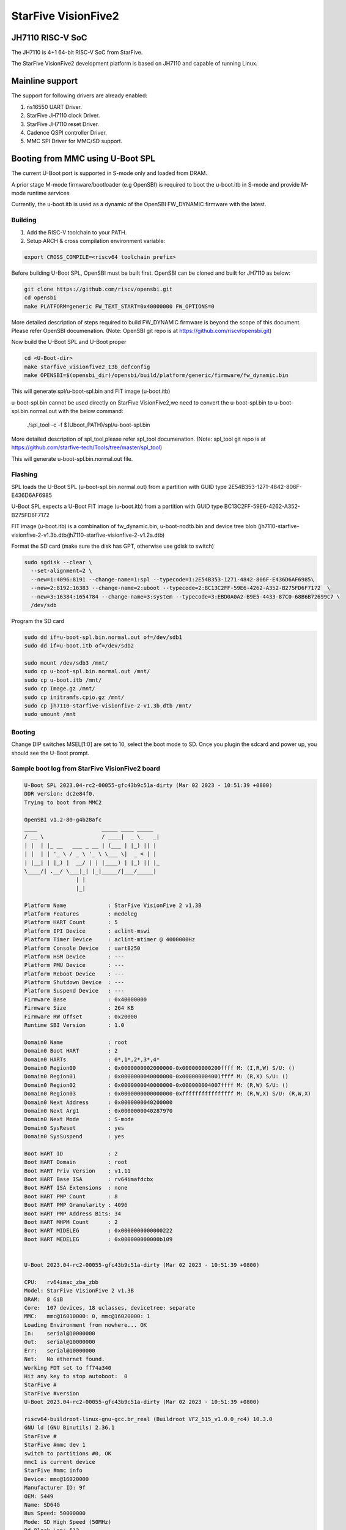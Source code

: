 .. SPDX-License-Identifier: GPL-2.0+

StarFive VisionFive2
====================

JH7110 RISC-V SoC
---------------------
The JH7110 is 4+1 64-bit RISC-V SoC from StarFive.

The StarFive VisionFive2 development platform is based on JH7110 and capable
of running Linux.

Mainline support
----------------

The support for following drivers are already enabled:

1. ns16550 UART Driver.
2. StarFive JH7110 clock Driver.
3. StarFive JH7110 reset Driver.
4. Cadence QSPI controller Driver.
5. MMC SPI Driver for MMC/SD support.

Booting from MMC using U-Boot SPL
---------------------------------

The current U-Boot port is supported in S-mode only and loaded from DRAM.

A prior stage M-mode firmware/bootloader (e.g OpenSBI) is required to
boot the u-boot.itb in S-mode and provide M-mode runtime services.

Currently, the u-boot.itb is used as a dynamic of the OpenSBI FW_DYNAMIC
firmware with the latest.

Building
~~~~~~~~

1. Add the RISC-V toolchain to your PATH.
2. Setup ARCH & cross compilation environment variable:

.. code-block:: none

   export CROSS_COMPILE=<riscv64 toolchain prefix>

Before building U-Boot SPL, OpenSBI must be built first. OpenSBI can be
cloned and built for JH7110 as below:

.. code-block:: console

	git clone https://github.com/riscv/opensbi.git
	cd opensbi
	make PLATFORM=generic FW_TEXT_START=0x40000000 FW_OPTIONS=0

More detailed description of steps required to build FW_DYNAMIC firmware
is beyond the scope of this document. Please refer OpenSBI documenation.
(Note: OpenSBI git repo is at https://github.com/riscv/opensbi.git)

Now build the U-Boot SPL and U-Boot proper

.. code-block:: console

	cd <U-Boot-dir>
	make starfive_visionfive2_13b_defconfig
	make OPENSBI=$(opensbi_dir)/opensbi/build/platform/generic/firmware/fw_dynamic.bin

This will generate spl/u-boot-spl.bin and FIT image (u-boot.itb)

u-boot-spl.bin cannot be used directly on StarFive VisionFive2,we need
to convert the u-boot-spl.bin to u-boot-spl.bin.normal.out with
the below command:

	./spl_tool -c -f $(Uboot_PATH)/spl/u-boot-spl.bin

More detailed description of spl_tool,please refer spl_tool documenation.
(Note: spl_tool git repo is at https://github.com/starfive-tech/Tools/tree/master/spl_tool)

This will generate u-boot-spl.bin.normal.out file.

Flashing
~~~~~~~~

SPL loads the U-Boot SPL (u-boot-spl.bin.normal.out) from a partition with GUID type
2E54B353-1271-4842-806F-E436D6AF6985

U-Boot SPL expects a U-Boot FIT image (u-boot.itb) from a partition with GUID
type BC13C2FF-59E6-4262-A352-B275FD6F7172

FIT image (u-boot.itb) is a combination of fw_dynamic.bin, u-boot-nodtb.bin and
device tree blob (jh7110-starfive-visionfive-2-v1.3b.dtb/jh7110-starfive-visionfive-2-v1.2a.dtb)

Format the SD card (make sure the disk has GPT, otherwise use gdisk to switch)

.. code-block:: bash

	sudo sgdisk --clear \
	  --set-alignment=2 \
	  --new=1:4096:8191 --change-name=1:spl --typecode=1:2E54B353-1271-4842-806F-E436D6AF6985\
	  --new=2:8192:16383 --change-name=2:uboot --typecode=2:BC13C2FF-59E6-4262-A352-B275FD6F7172  \
	  --new=3:16384:1654784 --change-name=3:system --typecode=3:EBD0A0A2-B9E5-4433-87C0-68B6B72699C7 \
	  /dev/sdb

Program the SD card

.. code-block:: bash

	sudo dd if=u-boot-spl.bin.normal.out of=/dev/sdb1
	sudo dd if=u-boot.itb of=/dev/sdb2

	sudo mount /dev/sdb3 /mnt/
	sudo cp u-boot-spl.bin.normal.out /mnt/
	sudo cp u-boot.itb /mnt/
	sudo cp Image.gz /mnt/
	sudo cp initramfs.cpio.gz /mnt/
	sudo cp jh7110-starfive-visionfive-2-v1.3b.dtb /mnt/
	sudo umount /mnt

Booting
~~~~~~~

Change DIP switches MSEL[1:0] are set to 10, select the boot mode to SD.
Once you plugin the sdcard and power up, you should see the U-Boot prompt.

Sample boot log from StarFive VisionFive2 board
~~~~~~~~~~~~~~~~~~~~~~~~~~~~~~~~~~~~~~~~~~~~~~~

.. code-block:: none


	U-Boot SPL 2023.04-rc2-00055-gfc43b9c51a-dirty (Mar 02 2023 - 10:51:39 +0800)
	DDR version: dc2e84f0.
	Trying to boot from MMC2

	OpenSBI v1.2-80-g4b28afc
	____                    _____ ____ _____
	/ __ \                  / ____|  _ \_   _|
	| |  | |_ __   ___ _ __ | (___ | |_) || |
	| |  | | '_ \ / _ \ '_ \ \___ \|  _ < | |
	| |__| | |_) |  __/ | | |____) | |_) || |_
	\____/| .__/ \___|_| |_|_____/|___/_____|
			| |
			|_|

	Platform Name             : StarFive VisionFive 2 v1.3B
	Platform Features         : medeleg
	Platform HART Count       : 5
	Platform IPI Device       : aclint-mswi
	Platform Timer Device     : aclint-mtimer @ 4000000Hz
	Platform Console Device   : uart8250
	Platform HSM Device       : ---
	Platform PMU Device       : ---
	Platform Reboot Device    : ---
	Platform Shutdown Device  : ---
	Platform Suspend Device   : ---
	Firmware Base             : 0x40000000
	Firmware Size             : 264 KB
	Firmware RW Offset        : 0x20000
	Runtime SBI Version       : 1.0

	Domain0 Name              : root
	Domain0 Boot HART         : 2
	Domain0 HARTs             : 0*,1*,2*,3*,4*
	Domain0 Region00          : 0x0000000002000000-0x000000000200ffff M: (I,R,W) S/U: ()
	Domain0 Region01          : 0x0000000040000000-0x000000004001ffff M: (R,X) S/U: ()
	Domain0 Region02          : 0x0000000040000000-0x000000004007ffff M: (R,W) S/U: ()
	Domain0 Region03          : 0x0000000000000000-0xffffffffffffffff M: (R,W,X) S/U: (R,W,X)
	Domain0 Next Address      : 0x0000000040200000
	Domain0 Next Arg1         : 0x0000000040287970
	Domain0 Next Mode         : S-mode
	Domain0 SysReset          : yes
	Domain0 SysSuspend        : yes

	Boot HART ID              : 2
	Boot HART Domain          : root
	Boot HART Priv Version    : v1.11
	Boot HART Base ISA        : rv64imafdcbx
	Boot HART ISA Extensions  : none
	Boot HART PMP Count       : 8
	Boot HART PMP Granularity : 4096
	Boot HART PMP Address Bits: 34
	Boot HART MHPM Count      : 2
	Boot HART MIDELEG         : 0x0000000000000222
	Boot HART MEDELEG         : 0x000000000000b109


	U-Boot 2023.04-rc2-00055-gfc43b9c51a-dirty (Mar 02 2023 - 10:51:39 +0800)

	CPU:   rv64imac_zba_zbb
	Model: StarFive VisionFive 2 v1.3B
	DRAM:  8 GiB
	Core:  107 devices, 18 uclasses, devicetree: separate
	MMC:   mmc@16010000: 0, mmc@16020000: 1
	Loading Environment from nowhere... OK
	In:    serial@10000000
	Out:   serial@10000000
	Err:   serial@10000000
	Net:   No ethernet found.
	Working FDT set to ff74a340
	Hit any key to stop autoboot:  0
	StarFive #
	StarFive #version
	U-Boot 2023.04-rc2-00055-gfc43b9c51a-dirty (Mar 02 2023 - 10:51:39 +0800)

	riscv64-buildroot-linux-gnu-gcc.br_real (Buildroot VF2_515_v1.0.0_rc4) 10.3.0
	GNU ld (GNU Binutils) 2.36.1
	StarFive #
	StarFive #mmc dev 1
	switch to partitions #0, OK
	mmc1 is current device
	StarFive #mmc info
	Device: mmc@16020000
	Manufacturer ID: 9f
	OEM: 5449
	Name: SD64G
	Bus Speed: 50000000
	Mode: SD High Speed (50MHz)
	Rd Block Len: 512
	SD version 3.0
	High Capacity: Yes
	Capacity: 58.3 GiB
	Bus Width: 4-bit
	Erase Group Size: 512 Bytes
	StarFive #
	StarFive #mmc part

	Partition Map for MMC device 1  --   Partition Type: EFI

	Part    Start LBA       End LBA         Name
			Attributes
			Type GUID
			Partition GUID
	1     0x00001000      0x00001fff      "spl"
			attrs:  0x0000000000000000
			type:   2e54b353-1271-4842-806f-e436d6af6985
					(2e54b353-1271-4842-806f-e436d6af6985)
			guid:   d5ee2056-3020-475b-9a33-25b4257c9f12
	2     0x00002000      0x00003fff      "uboot"
			attrs:  0x0000000000000000
			type:   bc13c2ff-59e6-4262-a352-b275fd6f7172
					(bc13c2ff-59e6-4262-a352-b275fd6f7172)
			guid:   379ab7fe-fd0c-4149-b758-960c1cbfc0cc
	3     0x00004000      0x00194000      "system"
			attrs:  0x0000000000000000
			type:   ebd0a0a2-b9e5-4433-87c0-68b6b72699c7
					(data)
			guid:   539a6df9-4655-4953-8541-733ca36eb1db
	StarFive #
	StarFive #fatls mmc 1:3
	6429424   Image.gz
	717705   u-boot.itb
	125437   u-boot-spl.bin.normal.out
	152848495   initramfs.cpio.gz
		11285   jh7110-starfive-visionfive-2-v1.3b.dtb

	5 file(s), 0 dir(s)

	StarFive #fatload mmc 1:3 ${kernel_addr_r} Image.gz
	6429424 bytes read in 394 ms (15.6 MiB/s)
	StarFive #fatload mmc 1:3 ${fdt_addr_r} jh7110-starfive-visionfive-2-v1.3b.dtb
	11285 bytes read in 5 ms (2.2 MiB/s)
	StarFive #fatload mmc 1:3 ${ramdisk_addr_r} initramfs.cpio.gz
	152848495 bytes read in 9271 ms (15.7 MiB/s)
	StarFive #booti ${kernel_addr_r} ${ramdisk_addr_r}:${filesize} ${fdt_addr_r}
	Uncompressing Kernel Image
	## Flattened Device Tree blob at 46000000
	Booting using the fdt blob at 0x46000000
	Working FDT set to 46000000
	Loading Ramdisk to f5579000, end fe73d86f ... OK
	Loading Device Tree to 00000000f5573000, end 00000000f5578c14 ... OK
	Working FDT set to f5573000

	Starting kernel ...


	] Linux version 6.2.0-starfive-00026-g11934a315b67 (wyh@wyh-VirtualBox) (riscv64-linux-gnu-gcc (Ubuntu 7.5.0-3ubuntu1~18.04) 7.5.0, GNU ld (GNU Binutils for Ubuntu) 2.30) #1 SMP Thu Mar  2 14:51:36 CST 2023
	[    0.000000] OF: fdt: Ignoring memory range 0x40000000 - 0x40200000
	[    0.000000] Machine model: StarFive VisionFive 2 v1.3B
	[    0.000000] efi: UEFI not found.
	[    0.000000] Zone ranges:
	[    0.000000]   DMA32    [mem 0x0000000040200000-0x00000000ffffffff]
	[    0.000000]   Normal   [mem 0x0000000100000000-0x000000013fffffff]
	[    0.000000] Movable zone start for each node
	[    0.000000] Early memory node ranges
	[    0.000000]   node   0: [mem 0x0000000040200000-0x000000013fffffff]
	[    0.000000] Initmem setup node 0 [mem 0x0000000040200000-0x000000013fffffff]
	[    0.000000] On node 0, zone DMA32: 512 pages in unavailable ranges
	[    0.000000] SBI specification v1.0 detected
	[    0.000000] SBI implementation ID=0x1 Version=0x10002
	[    0.000000] SBI TIME extension detected
	[    0.000000] SBI IPI extension detected
	[    0.000000] SBI RFENCE extension detected
	[    0.000000] SBI HSM extension detected
	[    0.000000] CPU with hartid=0 is not available
	[    0.000000] CPU with hartid=0 is not available
	[    0.000000] CPU with hartid=0 is not available
	[    0.000000] riscv: base ISA extensions acdfim
	[    0.000000] riscv: ELF capabilities acdfim
	[    0.000000] percpu: Embedded 18 pages/cpu s35960 r8192 d29576 u73728
	[    0.000000] pcpu-alloc: s35960 r8192 d29576 u73728 alloc=18*4096
	[    0.000000] pcpu-alloc: [0] 0 [0] 1 [0] 2 [0] 3
	[    0.000000] Built 1 zonelists, mobility grouping on.  Total pages: 1031688
	[    0.000000] Kernel command line: console=ttyS0,115200 debug rootwait earlycon=sbi
	[    0.000000] Dentry cache hash table entries: 524288 (order: 10, 4194304 bytes, linear)
	[    0.000000] Inode-cache hash table entries: 262144 (order: 9, 2097152 bytes, linear)
	[    0.000000] mem auto-init: stack:off, heap alloc:off, heap free:off
	[    0.000000] software IO TLB: area num 4.
	[    0.000000] software IO TLB: mapped [mem 0x00000000f1573000-0x00000000f5573000] (64MB)
	[    0.000000] Virtual kernel memory layout:
	[    0.000000]       fixmap : 0xffffffc6fee00000 - 0xffffffc6ff000000   (2048 kB)
	[    0.000000]       pci io : 0xffffffc6ff000000 - 0xffffffc700000000   (  16 MB)
	[    0.000000]      vmemmap : 0xffffffc700000000 - 0xffffffc800000000   (4096 MB)
	[    0.000000]      vmalloc : 0xffffffc800000000 - 0xffffffd800000000   (  64 GB)
	[    0.000000]      modules : 0xffffffff0136a000 - 0xffffffff80000000   (2028 MB)
	[    0.000000]       lowmem : 0xffffffd800000000 - 0xffffffd8ffe00000   (4094 MB)
	[    0.000000]       kernel : 0xffffffff80000000 - 0xffffffffffffffff   (2047 MB)
	[    0.000000] Memory: 3867604K/4192256K available (8012K kernel code, 4919K rwdata, 4096K rodata, 2190K init, 476K bss, 324652K reserved, 0K cma-reserved)
	[    0.000000] SLUB: HWalign=64, Order=0-3, MinObjects=0, CPUs=4, Nodes=1
	[    0.000000] rcu: Hierarchical RCU implementation.
	[    0.000000] rcu:     RCU restricting CPUs from NR_CPUS=64 to nr_cpu_ids=4.
	[    0.000000] rcu:     RCU debug extended QS entry/exit.
	[    0.000000]  Tracing variant of Tasks RCU enabled.
	[    0.000000] rcu: RCU calculated value of scheduler-enlistment delay is 25 jiffies.
	[    0.000000] rcu: Adjusting geometry for rcu_fanout_leaf=16, nr_cpu_ids=4
	[    0.000000] NR_IRQS: 64, nr_irqs: 64, preallocated irqs: 0
	[    0.000000] CPU with hartid=0 is not available
	[    0.000000] riscv-intc: unable to find hart id for /cpus/cpu@0/interrupt-controller
	[    0.000000] riscv-intc: 64 local interrupts mapped
	[    0.000000] plic: interrupt-controller@c000000: mapped 136 interrupts with 4 handlers for 9 contexts.
	[    0.000000] rcu: srcu_init: Setting srcu_struct sizes based on contention.
	[    0.000000] riscv-timer: riscv_timer_init_dt: Registering clocksource cpuid [0] hartid [4]
	[    0.000000] clocksource: riscv_clocksource: mask: 0xffffffffffffffff max_cycles: 0x1d854df40, max_idle_ns: 881590404240 ns
	[    0.000003] sched_clock: 64 bits at 4MHz, resolution 250ns, wraps every 2199023255500ns
	[    0.000437] Console: colour dummy device 80x25
	[    0.000568] Calibrating delay loop (skipped), value calculated using timer frequency.. 8.00 BogoMIPS (lpj=16000)
	[    0.000602] pid_max: default: 32768 minimum: 301
	[    0.000752] LSM: initializing lsm=capability,integrity
	[    0.001071] Mount-cache hash table entries: 8192 (order: 4, 65536 bytes, linear)
	[    0.001189] Mountpoint-cache hash table entries: 8192 (order: 4, 65536 bytes, linear)
	[    0.004201] CPU node for /cpus/cpu@0 exist but the possible cpu range is :0-3
	[    0.007426] cblist_init_generic: Setting adjustable number of callback queues.
	[    0.007457] cblist_init_generic: Setting shift to 2 and lim to 1.
	[    0.007875] riscv: ELF compat mode unsupported
	[    0.007902] ASID allocator disabled (0 bits)
	[    0.008405] rcu: Hierarchical SRCU implementation.
	[    0.008426] rcu:     Max phase no-delay instances is 1000.
	[    0.009247] EFI services will not be available.
	[    0.010738] smp: Bringing up secondary CPUs ...
	[    0.018358] smp: Brought up 1 node, 4 CPUs
	[    0.021776] devtmpfs: initialized
	[    0.027337] clocksource: jiffies: mask: 0xffffffff max_cycles: 0xffffffff, max_idle_ns: 7645041785100000 ns
	[    0.027389] futex hash table entries: 1024 (order: 4, 65536 bytes, linear)
	[    0.027888] pinctrl core: initialized pinctrl subsystem
	[    0.029881] NET: Registered PF_NETLINK/PF_ROUTE protocol family
	[    0.030401] audit: initializing netlink subsys (disabled)
	[    0.031041] audit: type=2000 audit(0.028:1): state=initialized audit_enabled=0 res=1
	[    0.031943] cpuidle: using governor menu
	[    0.043011] HugeTLB: registered 2.00 MiB page size, pre-allocated 0 pages
	[    0.043033] HugeTLB: 0 KiB vmemmap can be freed for a 2.00 MiB page
	[    0.044943] iommu: Default domain type: Translated
	[    0.044965] iommu: DMA domain TLB invalidation policy: strict mode
	[    0.046089] SCSI subsystem initialized
	[    0.046733] libata version 3.00 loaded.
	[    0.047231] usbcore: registered new interface driver usbfs
	[    0.047315] usbcore: registered new interface driver hub
	[    0.047420] usbcore: registered new device driver usb
	[    0.049770] vgaarb: loaded
	[    0.050277] clocksource: Switched to clocksource riscv_clocksource
	[    0.084690] NET: Registered PF_INET protocol family
	[    0.085561] IP idents hash table entries: 65536 (order: 7, 524288 bytes, linear)
	[    0.093010] tcp_listen_portaddr_hash hash table entries: 2048 (order: 4, 65536 bytes, linear)
	[    0.093152] Table-perturb hash table entries: 65536 (order: 6, 262144 bytes, linear)
	[    0.093224] TCP established hash table entries: 32768 (order: 6, 262144 bytes, linear)
	[    0.093821] TCP bind hash table entries: 32768 (order: 9, 2097152 bytes, linear)
	[    0.117880] TCP: Hash tables configured (established 32768 bind 32768)
	[    0.118500] UDP hash table entries: 2048 (order: 5, 196608 bytes, linear)
	[    0.118881] UDP-Lite hash table entries: 2048 (order: 5, 196608 bytes, linear)
	[    0.119675] NET: Registered PF_UNIX/PF_LOCAL protocol family
	[    0.121749] RPC: Registered named UNIX socket transport module.
	[    0.121776] RPC: Registered udp transport module.
	[    0.121784] RPC: Registered tcp transport module.
	[    0.121791] RPC: Registered tcp NFSv4.1 backchannel transport module.
	[    0.121816] PCI: CLS 0 bytes, default 64
	[    0.124101] Unpacking initramfs...
	[    0.125468] workingset: timestamp_bits=46 max_order=20 bucket_order=0
	[    0.128372] NFS: Registering the id_resolver key type
	[    0.128498] Key type id_resolver registered
	[    0.128525] Key type id_legacy registered
	[    0.128625] nfs4filelayout_init: NFSv4 File Layout Driver Registering...
	[    0.128649] nfs4flexfilelayout_init: NFSv4 Flexfile Layout Driver Registering...
	[    0.129358] 9p: Installing v9fs 9p2000 file system support
	[    0.130179] NET: Registered PF_ALG protocol family
	[    0.130499] Block layer SCSI generic (bsg) driver version 0.4 loaded (major 247)
	[    0.130544] io scheduler mq-deadline registered
	[    0.130556] io scheduler kyber registered
	[    0.416754] Serial: 8250/16550 driver, 4 ports, IRQ sharing disabled
	[    0.420857] SuperH (H)SCI(F) driver initialized
	[    0.443735] loop: module loaded
	[    0.448605] e1000e: Intel(R) PRO/1000 Network Driver
	[    0.448627] e1000e: Copyright(c) 1999 - 2015 Intel Corporation.
	[    0.450716] usbcore: registered new interface driver uas
	[    0.450832] usbcore: registered new interface driver usb-storage
	[    0.451638] mousedev: PS/2 mouse device common for all mice
	[    0.453465] sdhci: Secure Digital Host Controller Interface driver
	[    0.453487] sdhci: Copyright(c) Pierre Ossman
	[    0.453584] sdhci-pltfm: SDHCI platform and OF driver helper
	[    0.454140] usbcore: registered new interface driver usbhid
	[    0.454174] usbhid: USB HID core driver
	[    0.454833] riscv-pmu-sbi: SBI PMU extension is available
	[    0.454920] riscv-pmu-sbi: 16 firmware and 4 hardware counters
	[    0.454942] riscv-pmu-sbi: Perf sampling/filtering is not supported as sscof extension is not available
	[    0.457071] NET: Registered PF_INET6 protocol family
	[    0.460627] Segment Routing with IPv6
	[    0.460821] In-situ OAM (IOAM) with IPv6
	[    0.461005] sit: IPv6, IPv4 and MPLS over IPv4 tunneling driver
	[    0.462712] NET: Registered PF_PACKET protocol family
	[    0.462933] 9pnet: Installing 9P2000 support
	[    0.463141] Key type dns_resolver registered
	[    0.463168] start plist test
	[    0.469261] end plist test
	[    0.506774] debug_vm_pgtable: [debug_vm_pgtable         ]: Validating architecture page table helpers
	[    0.553683] gpio gpiochip0: Static allocation of GPIO base is deprecated, use dynamic allocation.
	[    0.554741] starfive-jh7110-sys-pinctrl 13040000.pinctrl: StarFive GPIO chip registered 64 GPIOs
	[    0.555900] gpio gpiochip1: Static allocation of GPIO base is deprecated, use dynamic allocation.
	[    0.556772] starfive-jh7110-aon-pinctrl 17020000.pinctrl: StarFive GPIO chip registered 4 GPIOs
	[    0.559454] printk: console [ttyS0] disabled
	[    0.579948] 10000000.serial: ttyS0 at MMIO 0x10000000 (irq = 3, base_baud = 1500000) is a 16550A
	[    0.580082] printk: console [ttyS0] enabled
	[   13.642680] Freeing initrd memory: 149264K
	[   13.651051] Freeing unused kernel image (initmem) memory: 2188K
	[   13.666431] Run /init as init process
	[   13.670116]   with arguments:
	[   13.673168]     /init
	[   13.675488]   with environment:
	[   13.678668]     HOME=/
	[   13.681038]     TERM=linux
	Starting syslogd: OK
	Starting klogd: OK
	Running sysctl: OK
	Populating /dev using udev: [   14.145944] udevd[93]: starting version 3.2.10
	[   15.214287] random: crng init done
	[   15.240816] udevd[94]: starting eudev-3.2.10
	done
	Saving random seed: OK
	Starting system message bus: dbus[122]: Unknown username "pulse" in message bus configuration file
	done
	Starting rpcbind: OK
	Starting iptables: OK
	Starting bluetoothd: OK
	Starting network: Waiting for interface eth0 to appear............... timeout!
	run-parts: /etc/network/if-pre-up.d/wait_iface: exit status 1
	FAIL
	Starting dropbear sshd: OK
	Starting NFS statd: OK
	Starting NFS services: OK
	Starting NFS daemon: rpc.nfsd: Unable to access /proc/fs/nfsd errno 2 (No such file or directory).
	Please try, as root, 'mount -t nfsd nfsd /proc/fs/nfsd' and then restart rpc.nfsd to correct the problem
	FAIL
	Starting NFS mountd: OK
	Starting DHCP server: FAIL

	Welcome to Buildroot
	buildroot login:

Booting from SPI
----------------

Use Building steps from "Booting from MMC using U-Boot SPL" section.

Partition the SPI in Linux via mtdblock. (Require to boot the board in
SD boot mode by enabling MTD block in Linux)

Use prebuilt image from here [1], which support to partition the SPI flash.


Program the SPI (Require to boot the board in SD boot mode)

Execute below steps on U-Boot proper,

.. code-block:: none

  sf probe
  fatload mmc 1:3 $kernel_addr_r u-boot.itb
  sf update $kernel_addr_r 0x100000 $filesize

  fatload mmc 1:3 $kernel_addr_r u-boot-spl.bin.normal.out
  sf update $kernel_addr_r 0x0 $filesize


Power off the board

Change DIP switches MSEL[1:0] are set to 00, select the boot mode to flash

Power up the board.
